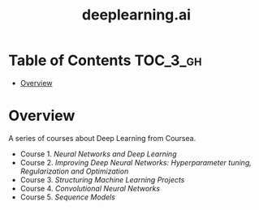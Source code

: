 #+TITLE: deeplearning.ai

* Table of Contents :TOC_3_gh:
- [[#overview][Overview]]

* Overview
A series of courses about Deep Learning from Coursea.

- Course 1. [[course1.org][Neural Networks and Deep Learning]]
- Course 2. [[course2.org][Improving Deep Neural Networks: Hyperparameter tuning, Regularization and Optimization]]
- Course 3. [[course3.org][Structuring Machine Learning Projects]]
- Course 4. [[course4.org][Convolutional Neural Networks]]
- Course 5. [[course5.org][Sequence Models]]
